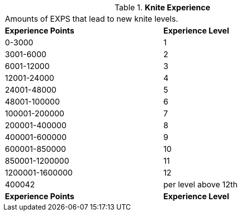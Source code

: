 // Table 8.3 Knite Experience
.*Knite Experience*
[width="75%",cols="2*^",frame="all", stripes="even"]
|===
2+<|Amounts of EXPS that lead to new knite levels. 
s|Experience Points
s|Experience Level

|0-3000
|1

|3001-6000
|2

|6001-12000
|3

|12001-24000
|4

|24001-48000
|5

|48001-100000
|6

|100001-200000
|7

|200001-400000
|8

|400001-600000
|9

|600001-850000
|10

|850001-1200000
|11

|1200001-1600000
|12

|400042
|per level above 12th

s|Experience Points
s|Experience Level


|===
